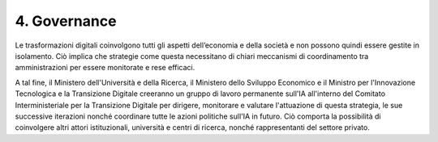 4. Governance
=============

Le trasformazioni digitali coinvolgono tutti gli aspetti dell’economia e
della società e non possono quindi essere gestite in isolamento. Ciò
implica che strategie come questa necessitano di chiari meccanismi di
coordinamento tra amministrazioni per essere monitorate e rese efficaci.

A tal fine, il Ministero dell'Università e della Ricerca, il Ministero
dello Sviluppo Economico e il Ministro per l'Innovazione Tecnologica e
la Transizione Digitale creeranno un gruppo di lavoro permanente sull'IA
all'interno del Comitato Interministeriale per la Transizione Digitale
per dirigere, monitorare e valutare l'attuazione di questa strategia, le
sue successive iterazioni nonché coordinare tutte le azioni politiche
sull'IA in futuro. Ciò comporta la possibilità di coinvolgere altri
attori istituzionali, università e centri di ricerca, nonché
rappresentanti del settore privato.
